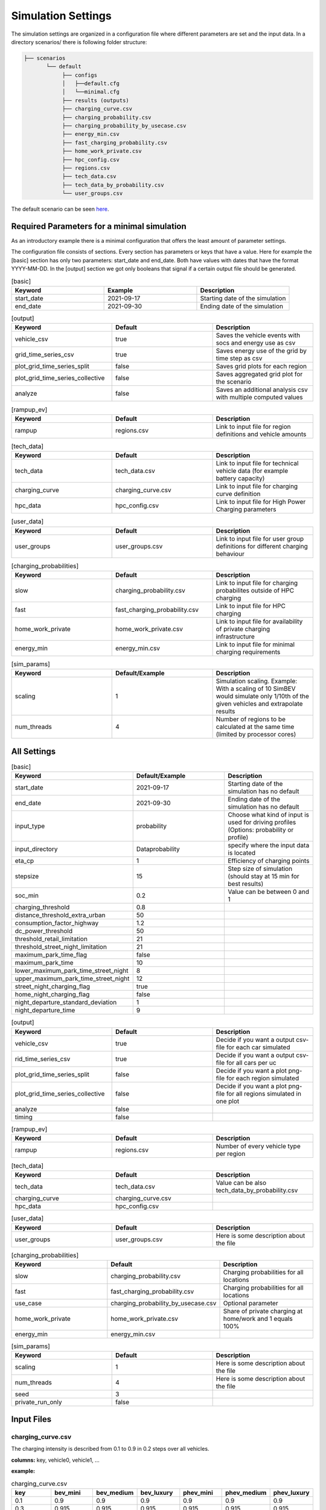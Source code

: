 Simulation Settings
===================

The simulation settings are organized in a configuration file where different parameters are set and
the input data. In a directory scenarios/ there is following folder structure:

.. code-block::

    ├── scenarios
           └── default
                ├── configs
                │   ├──default.cfg
                │   └──minimal.cfg
                ├── results (outputs)
                ├── charging_curve.csv
                ├── charging_probability.csv
                ├── charging_probability_by_usecase.csv
                ├── energy_min.csv
                ├── fast_charging_probability.csv
                ├── home_work_private.csv
                ├── hpc_config.csv
                ├── regions.csv
                ├── tech_data.csv
                ├── tech_data_by_probability.csv
                └── user_groups.csv

The default scenario can be seen `here <https://github.com/rl-institut/simbev/tree/dev/scenarios/default>`_.

Required Parameters for a minimal simulation
--------------------------------------------

As an introductory example there is a minimal configuration that offers the least amount of parameter settings.

The configuration file consists of sections. Every section has parameters or keys that have a value.
Here for example the [basic] section has only two parameters: start_date and end_date.
Both have values with dates that have the format YYYY-MM-DD. In the [output] section we got only booleans that signal if
a certain output file should be generated.

.. csv-table:: [basic]
   :header: **Keyword**, **Example**, **Description**
   :widths: 33, 33, 33

   start_date, 2021-09-17, Starting date of the simulation
   end_date, 2021-09-30, Ending date of the simulation

.. csv-table:: [output]
   :header: **Keyword**, **Default**, **Description**
   :widths: 33, 33, 33

   vehicle_csv, true, Saves the vehicle events with socs and energy use as csv
   grid_time_series_csv, true, Saves energy use of the grid by time step as csv
   plot_grid_time_series_split, false, Saves grid plots for each region
   plot_grid_time_series_collective, false, Saves aggregated grid plot for the scenario
   analyze, false, Saves an additional analysis csv with multiple computed values

.. csv-table:: [rampup_ev]
   :header: **Keyword**, **Default**, **Description**
   :widths: 33, 33, 33

   rampup, regions.csv, Link to input file for region definitions and vehicle amounts

.. csv-table:: [tech_data]
   :header: **Keyword**, **Default**, **Description**
   :widths: 33, 33, 33

   tech_data, tech_data.csv, Link to input file for technical vehicle data (for example battery capacity)
   charging_curve, charging_curve.csv, Link to input file for charging curve definition
   hpc_data, hpc_config.csv, Link to input file for High Power Charging parameters

.. csv-table:: [user_data]
   :header: **Keyword**, **Default**, **Description**
   :widths: 33, 33, 33

   user_groups, user_groups.csv, Link to input file for user group definitions for different charging behaviour

.. csv-table:: [charging_probabilities]
   :header: **Keyword**, **Default**, **Description**
   :widths: 33, 33, 33

   slow, charging_probability.csv, Link to input file for charging probabilites outside of HPC charging
   fast, fast_charging_probability.csv, Link to input file for HPC charging
   home_work_private, home_work_private.csv, Link to input file for availability of private charging infrastructure
   energy_min, energy_min.csv, Link to input file for minimal charging requirements

.. csv-table:: [sim_params]
   :header: **Keyword**, **Default/Example**, **Description**
   :widths: 33, 33, 33

   scaling, 1, Simulation scaling. Example: With a scaling of 10 SimBEV would simulate only 1/10th of the given vehicles and extrapolate results
   num_threads, 4, Number of regions to be calculated at the same time (limited by processor cores)




All Settings
------------

.. csv-table:: [basic]
   :header: **Keyword**, **Default/Example**, **Description**
   :widths: 33, 33, 33

   start_date, 2021-09-17, Starting date of the simulation has no default
   end_date, 2021-09-30, Ending date of the simulation has no default
   input_type, probability, Choose what kind of input is used for driving profiles (Options: probability or profile)
   input_directory, Data\probability, specify where the input data is located
   eta_cp, 1, Efficiency of charging points
   stepsize, 15, Step size of simulation (should stay at 15 min for best results)
   soc_min, 0.2, Value can be between 0 and 1
   charging_threshold, 0.8,
   distance_threshold_extra_urban, 50,
   consumption_factor_highway, 1.2,
   dc_power_threshold, 50,
   threshold_retail_limitation, 21,
   threshold_street_night_limitation, 21,
   maximum_park_time_flag, false,
   maximum_park_time, 10,
   lower_maximum_park_time_street_night, 8,
   upper_maximum_park_time_street_night, 12,
   street_night_charging_flag, true,
   home_night_charging_flag, false,
   night_departure_standard_deviation, 1,
   night_departure_time, 9,


.. csv-table:: [output]
   :header: **Keyword**, **Default**, **Description**
   :widths: 33, 33, 33

   vehicle_csv, true, Decide if you want a output csv-file for each car simulated
   rid_time_series_csv, true, Decide if you want a output csv-file for all cars per uc
   plot_grid_time_series_split, false, Decide if you want a plot png-file for each region simulated
   plot_grid_time_series_collective, false, Decide if you want a plot png-file for all regions simulated in one plot
   analyze, false,
   timing, false,

.. csv-table:: [rampup_ev]
   :header: **Keyword**, **Default**, **Description**
   :widths: 33, 33, 33

   rampup, regions.csv, Number of every vehicle type per region

.. csv-table:: [tech_data]
   :header: **Keyword**, **Default**, **Description**
   :widths: 33, 33, 33

   tech_data, tech_data.csv, Value can be also tech_data_by_probability.csv
   charging_curve, charging_curve.csv,
   hpc_data, hpc_config.csv,

.. csv-table:: [user_data]
   :header: **Keyword**, **Default**, **Description**
   :widths: 33, 33, 33

   user_groups, user_groups.csv, Here is some description about the file

.. csv-table:: [charging_probabilities]
   :header: **Keyword**, **Default**, **Description**
   :widths: 33, 33, 33

   slow, charging_probability.csv, Charging probabilities for all locations
   fast, fast_charging_probability.csv, Charging probabilities for all locations
   use_case, charging_probability_by_usecase.csv, Optional parameter
   home_work_private, home_work_private.csv, Share of private charging at home/work and 1 equals 100%
   energy_min, energy_min.csv,

.. csv-table:: [sim_params]
   :header: **Keyword**, **Default**, **Description**
   :widths: 33, 33, 33

   scaling, 1, Here is some description about the file
   num_threads, 4, Here is some description about the file
   seed, 3,
   private_run_only, false,

Input Files
-----------

charging_curve.csv
~~~~~~~~~~~~~~~~~~

The charging intensity is described from 0.1 to 0.9 in 0.2 steps over all vehicles.

**columns:** key, vehicle0, vehicle1, ...

**example:**

.. csv-table:: charging_curve.csv
   :header: key,bev_mini,bev_medium,bev_luxury,phev_mini,phev_medium,phev_luxury
   :widths: 10,10,10,10,10,10,10

   0.1,0.9,0.9,0.9,0.9,0.9,0.9
   0.3,0.915,0.915,0.915,0.915,0.915,0.915
   0.5,0.81,0.81,0.81,0.81,0.81,0.81
   0.7,0.64,0.64,0.64,0.64,0.64,0.64
   0.9,0.35,0.35,0.35,0.35,0.35,0.3

charging_probability.csv
~~~~~~~~~~~~~~~~~~~~~~~~

The probability of charging in the given destination by kW.

**columns:** destination,0,3.7,11.0,22.0,50.0

**example:**

.. csv-table:: charging_probability.csv
   :header: destination,0,3.7,11.0,22.0,50.0
   :widths: 10,10,10,10,10,10

   work,0.5887,0.0411,0.1645,0.1645,0.0411
   business,0.64,0.033,0.135,0.15,0.042
   school,0.5887,0.0411,0.1645,0.1645,0.0411
   shopping,0.5588,0.0059,0.0618,0.253,0.1206
   private/ridesharing,0.655,0.0155,0.081,0.176,0.0725
   leisure,0.6538,0.0154,0.0808,0.177,0.0731
   home,0.4894,0.0911,0.3402,0.0715,0.0079

charging_probability_by_usecase.csv
~~~~~~~~~~~~~~~~~~~~~~~~~~~~~~~~~~~

The probability of charging by usecase in the given destination.

**columns:** destination,22.0,50.0,150.0,250.0,350.0

**example:**

.. csv-table:: charging_probability_by_usecase.csv
   :header: destination,22.0,50.0,150.0,250.0,350.0
   :widths: 10,10,10,10,10,10

   home,1,0,0,0,0
   work,1,0,0,0,0
   retail,0.75,0.15,0.1,0,0
   street,0.9,0.075,0.025,0,0
   urban_fast,0,0.05,0.45,0.45,0.05
   highway_fast,0,0,0.2,0.7

energy_min.csv
~~~~~~~~~~~~~~

The minimum charged energy by vehicle type.

**columns:** uc,bev,phev

**example:**

.. csv-table:: energy_min.csv
   :header: uc,bev,phev
   :widths: 10,10,10

   home,4,3
   work,4,3
   public,7,5
   hpc,20,10

fast_charging_probability.csv
~~~~~~~~~~~~~~~~~~~~~~~~~~~~~

The fast charging probability for urban or ex-urban destinations.

**columns:** destination,150.0,350.0

**example:**

.. csv-table:: fast_charging_probability.csv
   :header: destination,150.0,350.0
   :widths: 10,10,10

   urban,0.8,0.2
   ex-urban,0.2,0.8

home_work_private.csv
~~~~~~~~~~~~~~~~~~~~~

Different values for home and work.

**columns:** region,LR_Klein,LR_Mitte,LR_Zentr,SR_Klein,SR_Mitte,SR_Gross,SR_Metro

**example:**

.. csv-table:: home_work_private.csv
   :header: region,LR_Klein,LR_Mitte,LR_Zentr,SR_Klein,SR_Mitte,SR_Gross,SR_Metro
   :widths: 10,10,10,10,10,10,10,10

   home, 0.9,0.85,0.7,0.85,0.8,0.6,0.4
   work,0.7,0.7,0.7,0.7,0.7,0.7,0.7
   probability_detached_home,0.9,0.8,0.7,0.6,0.5,0.4,0.3

hpc_config.csv
~~~~~~~~~~~~~~

Configuration for high power charging.

**columns:** key,values

**example:**

.. csv-table:: hpc_config.csv
   :header: key,values
   :widths: 10,10

   soc_end_min,0.8
   soc_end_max,0.95
   soc_start_threshold,0.6
   park_time_max,90
   distance_min,0.6
   distance_max,1

regions.csv
~~~~~~~~~~~

Amount of vehicles per region and vehicle type.

**columns:** region_id,RegioStaR7,bev_mini,bev_medium,bev_luxury,phev_mini,phev_medium,phev_luxury

**example:**

.. csv-table:: regions.csv
   :header: region_id,RegioStaR7,bev_mini,bev_medium,bev_luxury,phev_mini,phev_medium,phev_luxury
   :widths: 10,10,10,10,10,10,10,10

   LR_Klein,LR_Klein,10,5,5,5,10,1
   LR_Mitte,LR_Mitte,20,30,10,2,20,10
   LR_Zentr,LR_Zentr,5,5,5,5,5,5
   SR_Gross,SR_Gross,5,5,5,10,5,2
   SR_Klein,SR_Klein,1,1,5,10,0,10
   SR_Metro,SR_Metro,10,30,20,30,20,20
   SR_Mitte,SR_Mitte,20,5,30,10,20,15

tech_data.csv
~~~~~~~~~~~~~

Technical data for every vehicle type in terms charging, capacity and consumption.

**columns:** type,max_charging_capacity_slow,max_charging_capacity_fast,battery_capacity,energy_consumption

**example:**

.. csv-table:: tech_data.csv
   :header: type,max_charging_capacity_slow,max_charging_capacity_fast,battery_capacity,energy_consumption
   :widths: 10,10,10,10,10

   bev_mini,11,50,60,0.1397
   bev_medium,22,50,90,0.1746
   bev_luxury,50,150,110,0.2096
   phev_mini,3.7,0,14,0.1425
   phev_medium,11,0,20,0.1782
   phev_luxury,11,0,30,0.2138

tech_data_by_probability.csv
~~~~~~~~~~~~~~~~~~~~~~~~~~~~

Technical probability data for every vehicle type in terms charging, capacity and consumption.

**columns:** type,slow_3.7,slow_11,slow_22,fast_50,fast_150,fast_350,battery_capacity,energy_consumption

**example:**

.. csv-table:: tech_data_by_probability.csv
   :header: type,slow_3.7,slow_11,slow_22,fast_50,fast_150,fast_350,battery_capacity,energy_consumption
   :widths: 10,10,10,10,10,10,10,10,10

   bev_mini,0.05,0.80,0.15,0.30,0.65,0.05,60,0.1397
   bev_medium,0,0.7,0.3,0.3,0.6,0.1,90,0.1746
   bev_luxury,0,0.8,0.2,0,0.85,0.15,110,0.2096
   phev_mini,0.9,0.1,0,1,0,0,14,0.1425
   phev_medium,0.5,0.2,0.3,1,0,0,20,0.1782
   phev_luxury,0.75,0.25,0,1,0,0,30,0.2138


user_groups.csv
~~~~~~~~~~~~~~~

Data on user groups in different areas.

**columns:** user_group,home_detached,home_apartment,work,urban_fast,highway_fast,retail,street

**example:**

.. csv-table:: user_groups.csv
   :header: user_group,home_detached,home_apartment,work,urban_fast,highway_fast,retail,street
   :widths: 10,10,10,10,10,10,10,10

   0,0.85,0.85,0.6,0.2,0.25,0.2,0.1
   1,0.95,0.95,0,0.2,0.3,0.2,0.1
   2,0,0,0.95,0.3,0.55,0.4,0.4
   3,0,0,0,0.4,0.6,0.55,0.7
